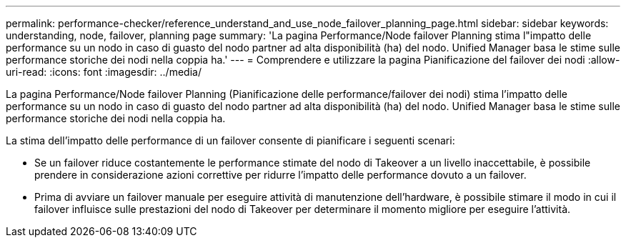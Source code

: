 ---
permalink: performance-checker/reference_understand_and_use_node_failover_planning_page.html 
sidebar: sidebar 
keywords: understanding, node, failover, planning page 
summary: 'La pagina Performance/Node failover Planning stima l"impatto delle performance su un nodo in caso di guasto del nodo partner ad alta disponibilità (ha) del nodo. Unified Manager basa le stime sulle performance storiche dei nodi nella coppia ha.' 
---
= Comprendere e utilizzare la pagina Pianificazione del failover dei nodi
:allow-uri-read: 
:icons: font
:imagesdir: ../media/


[role="lead"]
La pagina Performance/Node failover Planning (Pianificazione delle performance/failover dei nodi) stima l'impatto delle performance su un nodo in caso di guasto del nodo partner ad alta disponibilità (ha) del nodo. Unified Manager basa le stime sulle performance storiche dei nodi nella coppia ha.

La stima dell'impatto delle performance di un failover consente di pianificare i seguenti scenari:

* Se un failover riduce costantemente le performance stimate del nodo di Takeover a un livello inaccettabile, è possibile prendere in considerazione azioni correttive per ridurre l'impatto delle performance dovuto a un failover.
* Prima di avviare un failover manuale per eseguire attività di manutenzione dell'hardware, è possibile stimare il modo in cui il failover influisce sulle prestazioni del nodo di Takeover per determinare il momento migliore per eseguire l'attività.

